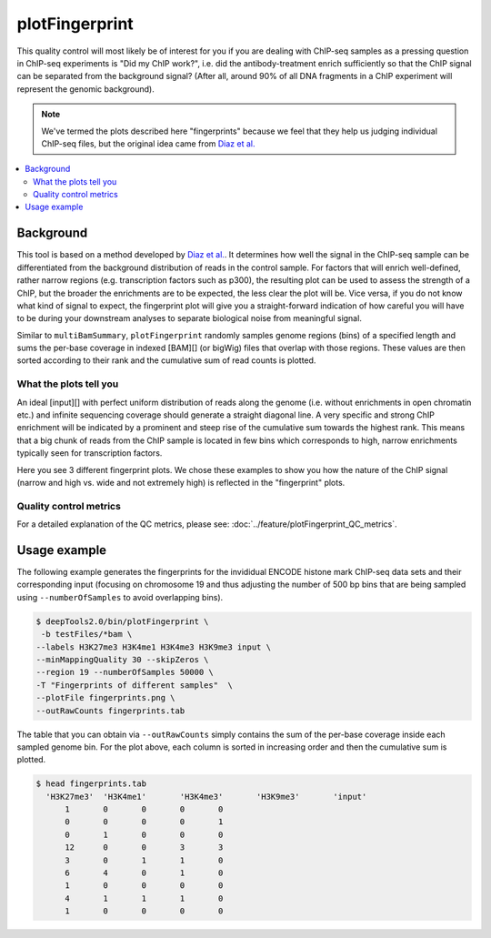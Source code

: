 plotFingerprint
===============

This quality control will most likely be of interest for you if you are dealing with ChIP-seq samples as a pressing question in ChIP-seq experiments is "Did my ChIP work?", i.e. did the antibody-treatment enrich sufficiently so that the ChIP signal can be separated from the background signal? (After all, around 90% of all DNA fragments in a ChIP experiment will represent the genomic background).

.. note:: We've termed the plots described here "fingerprints" because we feel that they help us judging individual ChIP-seq files, but the original idea came from `Diaz et al. <https://github.com/songlab/chance/wiki/CHANCE-Manual#checking-the-strength-of-enrichment-in-the-ip>`__

.. contents:: 
   :local:

.. argparse::
   :ref: deeptools.plotFingerprint.parse_arguments
   :prog: plotFingerprint
   :nodefault:

Background
^^^^^^^^^^^

This tool is based on a method developed by `Diaz et al. <http://www.ncbi.nlm.nih.gov/pubmed/22499706>`__.
It determines how well the signal in the ChIP-seq sample can be differentiated from the background distribution of reads in the control sample.
For factors that will enrich well-defined, rather narrow regions (e.g. transcription factors such as p300), the resulting plot can be used to assess the strength of a ChIP, but the broader the enrichments are to be expected, the less clear the plot will be.
Vice versa, if you do not know what kind of signal to expect, the fingerprint plot will give you a straight-forward indication of how careful you will have to be during your downstream analyses to separate biological noise from meaningful signal.

Similar to ``multiBamSummary``, ``plotFingerprint`` randomly samples genome regions (bins) of a specified length and sums the per-base coverage in indexed [BAM][] (or bigWig) files that overlap with those regions.
These values are then sorted according to their rank and the cumulative sum of read counts is plotted. 


What the plots tell you
~~~~~~~~~~~~~~~~~~~~~~~~

An ideal [input][] with perfect uniform distribution of reads along the genome (i.e. without enrichments in open chromatin etc.) and infinite sequencing coverage should generate a straight diagonal line. A very specific and strong ChIP enrichment will be indicated by a prominent and steep rise of the cumulative sum towards the highest rank. This means that a big chunk of reads from the ChIP sample is located in few bins which corresponds to high, narrow enrichments typically seen for transcription factors.

Here you see 3 different fingerprint plots.
We chose these examples to show you how the nature of the ChIP signal (narrow and high vs. wide and not extremely high) is reflected in the "fingerprint" plots. 

.. image:: ../../images/QC_fingerprint.png

Quality control metrics
~~~~~~~~~~~~~~~~~~~~~~~

For a detailed explanation of the QC metrics, please see: :doc:`../feature/plotFingerprint_QC_metrics`.

Usage example
^^^^^^^^^^^^^^^^

The following example generates the fingerprints for the invididual ENCODE histone mark ChIP-seq data sets and their corresponding input (focusing on chromosome 19 and thus adjusting the number of 500 bp bins that are being sampled using ``--numberOfSamples`` to avoid overlapping bins).

.. code:: bash

    $ deepTools2.0/bin/plotFingerprint \
     -b testFiles/*bam \
    --labels H3K27me3 H3K4me1 H3K4me3 H3K9me3 input \
    --minMappingQuality 30 --skipZeros \
    --region 19 --numberOfSamples 50000 \
    -T "Fingerprints of different samples"  \
    --plotFile fingerprints.png \
    --outRawCounts fingerprints.tab

.. image:: ../../images/test_plots/fingerprints.png

The table that you can obtain via ``--outRawCounts`` simply contains the sum of the per-base coverage inside each sampled genome bin. For the plot above, each column is sorted in increasing order and then the cumulative sum is plotted.

.. code:: bash

  $ head fingerprints.tab 
    'H3K27me3'	'H3K4me1'	'H3K4me3'	'H3K9me3'	'input'
        1	0	0	0	0
        0	0	0	0	1
        0	1	0	0	0
        12	0	0	3	3
        3	0	1	1	0
        6	4	0	1	0
        1	0	0	0	0
        4	1	1	1	0
        1	0	0	0	0
